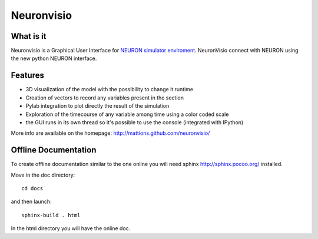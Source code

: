 Neuronvisio
===========

What is it
----------

Neuronvisio is a Graphical User Interface for `NEURON simulator enviroment 
<http://www.neuron.yale.edu/neuron/>`_. 
NeuronVisio connect with NEURON using the new python NEURON interface.

Features
--------

- 3D visualization of the model with the possibility to change it runtime
- Creation of vectors to record any variables present in the section 
- Pylab integration to plot directly the result of the simulation
- Exploration of the timecourse of any variable among time using a color coded scale
- the GUI runs in its own thread so it's possible to use the console (integrated with IPython)

More info are available on the homepage: http://mattions.github.com/neuronvisio/

Offline Documentation
---------------------

To create offline documentation similar to the one online you will need 
sphinx http://sphinx.pocoo.org/ installed.

Move in the doc directory::
    
    cd docs
    
and then launch::

    sphinx-build . html

In the html directory you will have the online doc. 


